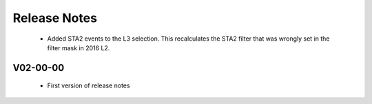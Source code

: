 .. $Author: Sam De Ridder $                                                                                                                                                                                  
.. $Date: 1-4-2017 $                                                                                                                                                                                         

Release Notes
=============

 * Added STA2 events to the L3 selection. This recalculates the STA2 filter that was wrongly set in the filter mask in 2016 L2.

V02-00-00
---------
 * First version of release notes

